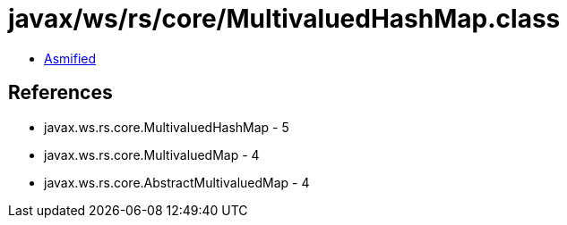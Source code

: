 = javax/ws/rs/core/MultivaluedHashMap.class

 - link:MultivaluedHashMap-asmified.java[Asmified]

== References

 - javax.ws.rs.core.MultivaluedHashMap - 5
 - javax.ws.rs.core.MultivaluedMap - 4
 - javax.ws.rs.core.AbstractMultivaluedMap - 4
